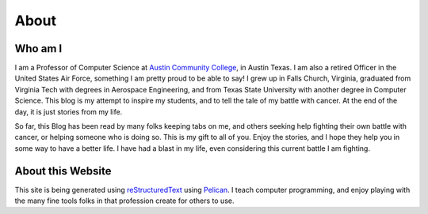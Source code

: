 About
#####

Who am I
********

I am a Professor of Computer Science at `Austin Community College
<http://www.austincc.edu/rblack>`_, in Austin Texas. I am also a retired Officer
in the United States Air Force, something I am pretty proud to be able to say!
I grew up in Falls Church, Virginia, graduated from Virginia Tech with degrees
in Aerospace Engineering, and from Texas State University with another degree
in Computer Science. This blog is my attempt to inspire my students, and to
tell the tale of my battle with cancer. At the end of the day, it is just
stories from my life.

So far, this Blog has been read by many folks keeping tabs on me, and others
seeking help fighting their own battle with cancer, or helping someone who is
doing so. This is my gift to all of you. Enjoy the stories, and I hope they
help you in some way to have a better life. I have had a blast in my life, even
considering this current battle I am fighting.

About this Website
******************

This site is being generated using `reStructuredText`_ using `Pelican`_. I
teach computer programming, and enjoy playing with the many fine tools folks in
that profession create for others to use.

..  
.. _reStructuredText: http://docutils.sourceforge.net/rst.html
.. _Pelican: http://getpelican.com/

